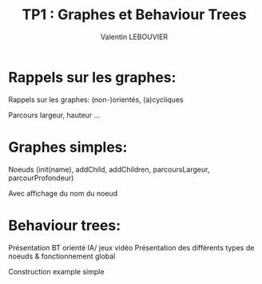 #+OPTIONS: texht:t
#+LATEX_CLASS: article
#+LATEX_CLASS_OPTIONS:
#+LATEX_HEADER:
#+LATEX_HEADER_EXTRA:
#+TITLE: TP1 : Graphes et Behaviour Trees
#+AUTHOR: Valentin LEBOUVIER

* Rappels sur les graphes:
Rappels sur les graphes: (non-)orientés, (a)cycliques

Parcours largeur, hauteur ...


* Graphes simples:
Noeuds (init(name), addChild, addChildren, parcoursLargeur, parcourProfondeur)

Avec affichage du nom du noeud

* Behaviour trees:
Présentation BT orienté IA/ jeux vidéo
Présentation des différents types de noeuds & fonctionnement global

Construction example simple

